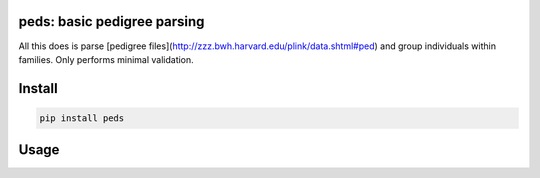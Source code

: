 
|Travis|

peds: basic pedigree parsing
----------------------------

All this does is parse [pedigree files](http://zzz.bwh.harvard.edu/plink/data.shtml#ped)
and group individuals within families. Only performs minimal validation.

Install
-------

.. code:: bash

    pip install peds

Usage
-----

.. code:: python
    from peds import open_ped

    families = open_ped(PATH)

    family = families[0]

    # find affected family members
    affected = [ x for x in family is x.is_affected()]

    # find parents
    for person in family:
        father = family.get_father(person)
        mother = family.get_mother(person)

.. |Travis| image:: https://travis-ci.org/jeremymcrae/peds.svg?branch=master
    :target: https://travis-ci.org/jeremymcrae/peds
